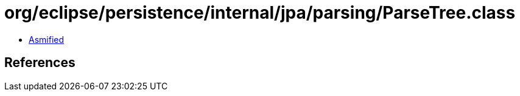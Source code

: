 = org/eclipse/persistence/internal/jpa/parsing/ParseTree.class

 - link:ParseTree-asmified.java[Asmified]

== References

